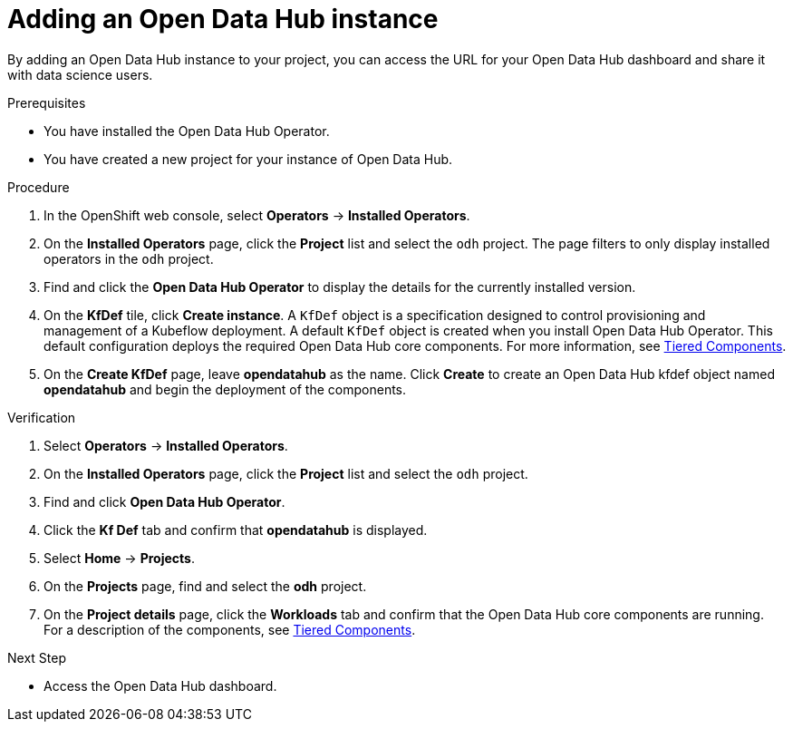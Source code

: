 :_module-type: PROCEDURE

[id='adding-an-odh-instance_{context}']
= Adding an Open Data Hub instance 

[role='_abstract']
By adding an Open Data Hub instance to your project, you can access the URL for your Open Data Hub dashboard and share it with data science users.

.Prerequisites
* You have installed the Open Data Hub Operator.
* You have created a new project for your instance of Open Data Hub.

.Procedure
. In the OpenShift web console, select *Operators* -> *Installed Operators*. 
. On the *Installed Operators* page, click the *Project* list and select the `odh` project. The page filters to only display installed operators  in the `odh` project.
. Find and click the *Open Data Hub Operator* to display the details for the currently installed version.
. On the *KfDef* tile, click *Create instance*. A `KfDef` object is a specification designed to control provisioning and management of a Kubeflow deployment. A default `KfDef` object is created when you install Open Data Hub Operator. This default configuration deploys the required Open Data Hub core components. For more information, see link:https://opendatahub.io/docs/tiered-components[Tiered Components].
. On the *Create KfDef* page, leave *opendatahub* as the name. Click *Create* to create an Open Data Hub kfdef object named *opendatahub* and begin the deployment of the components.

.Verification
. Select *Operators* -> *Installed Operators*.
. On the *Installed Operators* page, click the *Project* list and select the `odh` project.
. Find and click *Open Data Hub Operator*.
. Click the *Kf Def* tab and confirm that *opendatahub* is displayed.
. Select *Home* -> *Projects*.
. On the *Projects* page, find and select the *odh* project.
. On the *Project details* page, click the *Workloads* tab and confirm that the Open Data Hub core components are running. For a description of the components, see link:https://opendatahub.io/docs/tiered-components[Tiered Components].


.Next Step
* Access the Open Data Hub dashboard.

// [role="_additional-resources"]
// .Additional resources
// * TODO or delete
